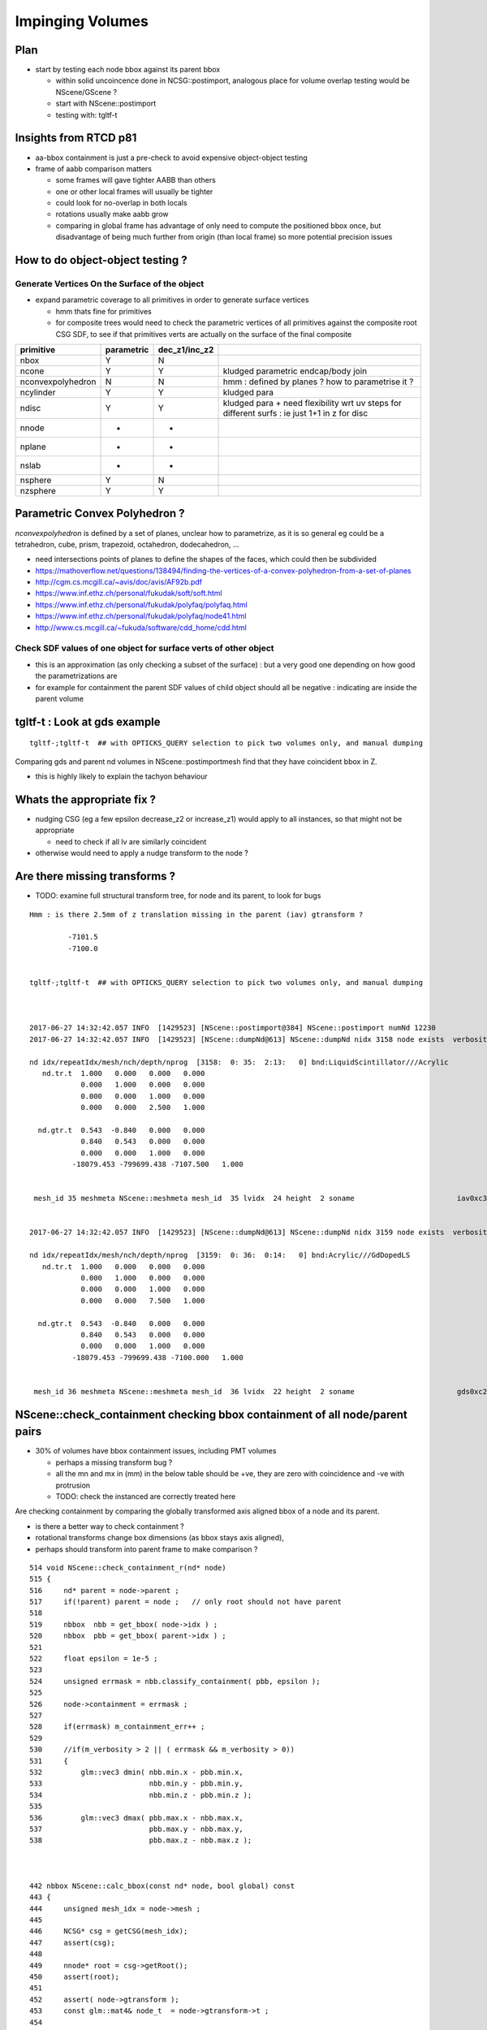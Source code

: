 Impinging Volumes
=====================


Plan
-------


* start by testing each node bbox against its parent bbox 

  * within solid uncoincence done in NCSG::postimport, analogous
    place for volume overlap testing would be NScene/GScene ? 

  * start with NScene::postimport

  * testing with: tgltf-t 
  

Insights from RTCD p81
-------------------------

* aa-bbox containment is just a pre-check to avoid expensive object-object testing 

* frame of aabb comparison matters


  * some frames will gave tighter AABB than others
  * one or other local frames will usually be tighter
  * could look for no-overlap in both locals

  * rotations usually make aabb grow

  * comparing in global frame has advantage of only need to compute the positioned bbox
    once, but disadvantage of being much further from origin (than local frame) so 
    more potential precision issues


How to do object-object testing ?
-------------------------------------

Generate Vertices On the Surface of the object
~~~~~~~~~~~~~~~~~~~~~~~~~~~~~~~~~~~~~~~~~~~~~~~~~~

* expand parametric coverage to all primitives in order to generate surface vertices 

  * hmm thats fine for primitives 

  * for composite trees would need to check the parametric vertices of all primitives 
    against the composite root CSG SDF, to see if that primitives verts are actually
    on the surface of the final composite 


===================   =============  ================  =================
primitive              parametric     dec_z1/inc_z2 
===================   =============  ================  ================= 
nbox                    Y              N
ncone                   Y              Y                 kludged parametric endcap/body join
nconvexpolyhedron       N              N                 hmm : defined by planes ? how to parametrise it ?
ncylinder               Y              Y                 kludged para 
ndisc                   Y              Y                 kludged para + need flexibility wrt uv steps for different surfs : ie just 1+1 in z for disc
nnode                   -              -
nplane                  -              -
nslab                   -              -
nsphere                 Y              N
nzsphere                Y              Y
===================   =============  ================  ================= 



Parametric Convex Polyhedron ?
---------------------------------

*nconvexpolyhedron* is defined by a set of planes, 
unclear how to parametrize, as it is so general 
eg could be a tetrahedron, cube, prism, trapezoid, octahedron, dodecahedron, ...

* need intersections points of planes to define the shapes of the faces, 
  which could then be subdivided


* https://mathoverflow.net/questions/138494/finding-the-vertices-of-a-convex-polyhedron-from-a-set-of-planes
* http://cgm.cs.mcgill.ca/~avis/doc/avis/AF92b.pdf
* https://www.inf.ethz.ch/personal/fukudak/soft/soft.html
* https://www.inf.ethz.ch/personal/fukudak/polyfaq/polyfaq.html

* https://www.inf.ethz.ch/personal/fukudak/polyfaq/node41.html

* http://www.cs.mcgill.ca/~fukuda/software/cdd_home/cdd.html




Check SDF values of one object for surface verts of other object 
~~~~~~~~~~~~~~~~~~~~~~~~~~~~~~~~~~~~~~~~~~~~~~~~~~~~~~~~~~~~~~~~~

* this is an approximation (as only checking a subset of the surface) : 
  but a very good one depending on how good the parametrizations are 

* for example for containment the parent SDF values of child object should
  all be negative : indicating are inside the parent volume 




tgltf-t : Look at gds example
----------------------------------

::

    tgltf-;tgltf-t  ## with OPTICKS_QUERY selection to pick two volumes only, and manual dumping


Comparing gds and parent nd volumes in NScene::postimportmesh find that they have coincident bbox in Z.

* this is highly likely to explain the tachyon behaviour


Whats the appropriate fix ?
----------------------------

* nudging CSG (eg a few epsilon decrease_z2 or increase_z1) 
  would apply to all instances, so that might not be appropriate 

  * need to check if all lv are similarly coincident

* otherwise would need to apply a nudge transform to the node ? 


Are there missing transforms ?
----------------------------------

* TODO: examine full structural transform tree, for node and its parent, to look for bugs

::

    Hmm : is there 2.5mm of z translation missing in the parent (iav) gtransform ?

             -7101.5
             -7100.0


    tgltf-;tgltf-t  ## with OPTICKS_QUERY selection to pick two volumes only, and manual dumping



    2017-06-27 14:32:42.057 INFO  [1429523] [NScene::postimport@384] NScene::postimport numNd 12230
    2017-06-27 14:32:42.057 INFO  [1429523] [NScene::dumpNd@613] NScene::dumpNd nidx 3158 node exists  verbosity 1

    nd idx/repeatIdx/mesh/nch/depth/nprog  [3158:  0: 35:  2:13:   0] bnd:LiquidScintillator///Acrylic   
       nd.tr.t  1.000   0.000   0.000   0.000 
                0.000   1.000   0.000   0.000 
                0.000   0.000   1.000   0.000 
                0.000   0.000   2.500   1.000 

      nd.gtr.t  0.543  -0.840   0.000   0.000 
                0.840   0.543   0.000   0.000 
                0.000   0.000   1.000   0.000 
              -18079.453 -799699.438 -7107.500   1.000 


     mesh_id 35 meshmeta NScene::meshmeta mesh_id  35 lvidx  24 height  2 soname                        iav0xc346f90 lvname      /dd/Geometry/AD/lvIAV0xc404ee8


    2017-06-27 14:32:42.057 INFO  [1429523] [NScene::dumpNd@613] NScene::dumpNd nidx 3159 node exists  verbosity 1

    nd idx/repeatIdx/mesh/nch/depth/nprog  [3159:  0: 36:  0:14:   0] bnd:Acrylic///GdDopedLS   
       nd.tr.t  1.000   0.000   0.000   0.000 
                0.000   1.000   0.000   0.000 
                0.000   0.000   1.000   0.000 
                0.000   0.000   7.500   1.000 

      nd.gtr.t  0.543  -0.840   0.000   0.000 
                0.840   0.543   0.000   0.000 
                0.000   0.000   1.000   0.000 
              -18079.453 -799699.438 -7100.000   1.000 


     mesh_id 36 meshmeta NScene::meshmeta mesh_id  36 lvidx  22 height  2 soname                        gds0xc28d3f0 lvname      /dd/Geometry/AD/lvGDS0xbf6cbb8




NScene::check_containment checking bbox containment of all node/parent pairs
----------------------------------------------------------------------------------

* 30% of volumes have bbox containment issues, including PMT volumes

  * perhaps a missing transform bug ? 
  * all the mn and mx in (mm) in the below table 
    should be +ve, they are zero with coincidence and -ve with protrusion  
  * TODO: check the instanced are correctly treated here


Are checking containment by comparing the globally transformed axis aligned bbox 
of a node and its parent.

* is there a better way to check containment ? 
* rotational transforms change box dimensions (as bbox stays axis aligned), 
* perhaps should transform into parent frame to make comparison ?


::

     514 void NScene::check_containment_r(nd* node)
     515 {
     516     nd* parent = node->parent ;
     517     if(!parent) parent = node ;   // only root should not have parent
     518 
     519     nbbox  nbb = get_bbox( node->idx ) ;
     520     nbbox  pbb = get_bbox( parent->idx ) ;
     521 
     522     float epsilon = 1e-5 ;
     523 
     524     unsigned errmask = nbb.classify_containment( pbb, epsilon );
     525 
     526     node->containment = errmask ;
     527 
     528     if(errmask) m_containment_err++ ;
     529 
     530     //if(m_verbosity > 2 || ( errmask && m_verbosity > 0))
     531     {
     532         glm::vec3 dmin( nbb.min.x - pbb.min.x,
     533                         nbb.min.y - pbb.min.y,
     534                         nbb.min.z - pbb.min.z );
     535 
     536         glm::vec3 dmax( pbb.max.x - nbb.max.x,
     537                         pbb.max.y - nbb.max.y,
     538                         pbb.max.z - nbb.max.z );



     442 nbbox NScene::calc_bbox(const nd* node, bool global) const
     443 {
     444     unsigned mesh_idx = node->mesh ;
     445 
     446     NCSG* csg = getCSG(mesh_idx);
     447     assert(csg);
     448 
     449     nnode* root = csg->getRoot();
     450     assert(root);
     451 
     452     assert( node->gtransform );
     453     const glm::mat4& node_t  = node->gtransform->t ;
     454 
     455     nbbox bb  = root->bbox();
     456 
     457     nbbox gbb = bb.transform(node_t) ;
     458 
     459     if(m_verbosity > 2)
     460     std::cout
     461         << " get_bbox "
     462         << " verbosity " << m_verbosity
     463         << " mesh_idx "  << mesh_idx
     464         << " root "  << root->tag()
     465         << std::endl
     466         << gpresent("node_t", node_t)
     467         << std::endl
     468         << " bb  " <<  bb.desc() << std::endl
     469         << " gbb " <<  gbb.desc() << std::endl
     470         ;
     471 
     472     return global ? gbb : bb ;
     473 }



::

    2017-06-27 20:45:11.089 INFO  [1538289] [NScene::postimportmesh@420] NScene::postimportmesh numNd 12230 dbgnode 3159 verbosity 1
    2017-06-27 20:45:11.116 INFO  [1538289] [NScene::check_containment@498] NScene::check_containment verbosity 1
    NSc::ccr n      0 p      0 mn(n-p) (      0.000     0.000     0.000) mx(p-n) (      0.000     0.000     0.000) pv                            top err XMIN_CO YMIN_CO ZMIN_CO XMAX_CO YMAX_CO ZMAX_CO 
    NSc::ccr n      1 p      0 mn(n-p) ( 2348910.2501563320.1252372890.000) mx(p-n) ( 2381950.2503167540.0002377110.000) pv               db-rock0xc15d358 err 
    NSc::ccr n      2 p      1 mn(n-p) (  20001.729  7258.312 25000.000) mx(p-n) (  12644.018 16790.562 10000.000) pv lvNearSiteRock#pvNearHallTop0x err 
    NSc::ccr n      3 p      2 mn(n-p) (   6024.635 17878.750     0.000) mx(p-n) (  13382.347  8346.500 14956.000) pv lvNearHallTop#pvNearTopCover0x err ZMIN_CO 
    NSc::ccr n      4 p      2 mn(n-p) (  17966.039 28909.250  2754.903) mx(p-n) (  15508.528 13171.500 12167.097) pv lvNearHallTop#pvNearTeleRpc#pv err 
    NSc::ccr n      5 p      4 mn(n-p) (     55.189    38.312     1.500) mx(p-n) (     52.945    60.562     1.500) pv    lvRPCMod#pvRPCFoam0xbf1a820 err 
    NSc::ccr n      6 p      5 mn(n-p) (      6.899     6.875    20.500) mx(p-n) (      6.899     6.875    48.500) pv lvRPCFoam#pvBarCham14Array#pvB err 
    NSc::ccr n      7 p      6 mn(n-p) (     13.797    13.812     2.000) mx(p-n) (     13.797    13.812     2.000) pv lvRPCBarCham14#pvRPCGasgap140x err 
    NSc::ccr n      8 p      7 mn(n-p) (    973.189     0.000     0.000) mx(p-n) (      0.000  1538.000     0.000) pv lvRPCGasgap14#pvStrip14Array#p err YMIN_CO ZMIN_CO XMAX_CO ZMAX_CO 
    NSc::ccr n      9 p      7 mn(n-p) (    834.162   219.750     0.000) mx(p-n) (    139.027  1318.250     0.000) pv lvRPCGasgap14#pvStrip14Array#p err ZMIN_CO ZMAX_CO 
    NSc::ccr n     10 p      7 mn(n-p) (    695.136   439.438     0.000) mx(p-n) (    278.054  1098.562     0.000) pv lvRPCGasgap14#pvStrip14Array#p err ZMIN_CO ZMAX_CO 
    NSc::ccr n     11 p      7 mn(n-p) (    556.108   659.125     0.000) mx(p-n) (    417.081   878.875     0.000) pv lvRPCGasgap14#pvStrip14Array#p err ZMIN_CO ZMAX_CO 
    NSc::ccr n     12 p      7 mn(n-p) (    417.081   878.875     0.000) mx(p-n) (    556.108   659.125     0.000) pv lvRPCGasgap14#pvStrip14Array#p err ZMIN_CO ZMAX_CO 
    NSc::ccr n     13 p      7 mn(n-p) (    278.054  1098.562     0.000) mx(p-n) (    695.136   439.438     0.000) pv lvRPCGasgap14#pvStrip14Array#p err ZMIN_CO ZMAX_CO 
    NSc::ccr n     14 p      7 mn(n-p) (    139.027  1318.250     0.000) mx(p-n) (    834.162   219.750     0.000) pv lvRPCGasgap14#pvStrip14Array#p err ZMIN_CO ZMAX_CO 
    NSc::ccr n     15 p      7 mn(n-p) (      0.000  1538.000     0.000) mx(p-n) (    973.189     0.000     0.000) pv lvRPCGasgap14#pvStrip14Array#p err XMIN_CO ZMIN_CO YMAX_CO ZMAX_CO 
    NSc::ccr n     16 p      5 mn(n-p) (      6.899     6.875    58.500) mx(p-n) (      6.899     6.875    10.500) pv lvRPCFoam#pvBarCham14Array#pvB err 
    NSc::ccr n     17 p     16 mn(n-p) (     13.797    13.812     2.000) mx(p-n) (     13.797    13.812     2.000) pv lvRPCBarCham14#pvRPCGasgap140x err 
    NSc::ccr n     18 p     17 mn(n-p) (    973.189     0.000     0.000) mx(p-n) (      0.000  1538.000     0.000) pv lvRPCGasgap14#pvStrip14Array#p err YMIN_CO ZMIN_CO XMAX_CO ZMAX_CO 
    ...
    NSc::ccr n   3142 p   2968 mn(n-p) (   6025.996  5863.750    42.000) mx(p-n) (   6148.171  3832.000    42.000) pv lvNearHbeamBigUnit#pvNearRight err 
    NSc::ccr n   3143 p   2968 mn(n-p) (   5132.042  5358.812    42.000) mx(p-n) (   6968.165  4428.938    42.000) pv lvNearHbeamBigUnit#pvNearRight err 
    NSc::ccr n   3144 p   2968 mn(n-p) (   4675.837  5417.750    42.000) mx(p-n) (   7424.370  4370.000    42.000) pv lvNearHbeamBigUnit#pvNearRight err 
    NSc::ccr n   3145 p   2968 mn(n-p) (   1851.244  3537.688    42.000) mx(p-n) (  10322.922  6158.062    42.000) pv lvNearHbeamBigUnit#pvNearRight err 
    NSc::ccr n   3146 p   2968 mn(n-p) (   1710.129  3099.875    42.000) mx(p-n) (  10464.037  6595.875    42.000) pv lvNearHbeamBigUnit#pvNearRight err 
    NSc::ccr n   3147 p      1 mn(n-p) (  25611.527 24722.188 14700.000) mx(p-n) (  25611.527 24722.188 25000.000) pv lvNearSiteRock#pvNearHallBot0x err 
    NSc::ccr n   3148 p   3147 mn(n-p) (    414.836   414.875   300.000) mx(p-n) (    414.838   414.875     0.000) pv lvNearHallBot#pvNearPoolDead0x err ZMAX_CO 
    NSc::ccr n   3149 p   3148 mn(n-p) (    116.156   116.125    84.000) mx(p-n) (    116.155   116.125     0.000) pv lvNearPoolDead#pvNearPoolLiner err ZMAX_CO 
    NSc::ccr n   3150 p   3149 mn(n-p) (      0.000     0.000     4.000) mx(p-n) (      0.000     0.000     0.000) pv lvNearPoolLiner#pvNearPoolOWS0 err XMIN_CO YMIN_CO XMAX_CO YMAX_CO ZMAX_CO 
    NSc::ccr n   3151 p   3150 mn(n-p) (   1388.324  1388.312  1000.000) mx(p-n) (   1388.325  1388.312     0.000) pv lvNearPoolOWS#pvNearPoolCurtai err ZMAX_CO 
    NSc::ccr n   3152 p   3151 mn(n-p) (      0.000     0.000     4.000) mx(p-n) (      0.000     0.000     0.000) pv lvNearPoolCurtain#pvNearPoolIW err XMIN_CO YMIN_CO XMAX_CO YMAX_CO ZMAX_CO 
    NSc::ccr n   3153 p   3152 mn(n-p) (   1676.879  6536.250  1408.000) mx(p-n) (   4795.783  1715.125  1490.000) pv lvNearPoolIWS#pvNearADE10xc2cf err 
    NSc::ccr n   3154 p   3153 mn(n-p) (    345.697   345.688    10.000) mx(p-n) (    345.698   345.688  1000.000) pv           lvADE#pvSST0xc128d90 err 
    NSc::ccr n   3155 p   3154 mn(n-p) (     16.594    16.625    30.000) mx(p-n) (     16.594    16.625    15.000) pv           lvSST#pvOIL0xc241510 err 
    NSc::ccr n   3156 p   3155 mn(n-p) (    619.492   619.500   460.000) mx(p-n) (    619.492   619.500   400.379) pv           lvOIL#pvOAV0xbf8f638 err 
    NSc::ccr n   3157 p   3156 mn(n-p) (     80.201    80.188    18.000) mx(p-n) (     80.202    80.188     0.000) pv           lvOAV#pvLSO0xbf8e120 err ZMAX_CO 
    NSc::ccr n   3158 p   3157 mn(n-p) (    576.625   576.625   442.000) mx(p-n) (    576.625   576.625   460.182) pv           lvLSO#pvIAV0xc2d0348 err 
    NSc::ccr n   3159 p   3158 mn(n-p) (     20.742    20.750    15.000) mx(p-n) (     20.742    20.750     0.000) pv           lvIAV#pvGDS0xbf6ab00 err ZMAX_CO 
    NSc::ccr n   3160 p   3158 mn(n-p) (   1353.928  1009.250  3129.720) mx(p-n) (   2887.104  3231.750   -44.720) pv   lvIAV#pvOcrGdsInIAV0xbf6b0e0 err ZMAX_OUT 
    NSc::ccr n   3161 p   3157 mn(n-p) (   2533.279  2533.250  3616.439) mx(p-n) (   2533.278  2533.250   349.621) pv     lvLSO#pvIavTopHub0xc34e6e8 err 
    NSc::ccr n   3162 p   3157 mn(n-p) (   2533.279  2533.250  3727.000) mx(p-n) (   2533.278  2533.250   319.621) pv lvLSO#pvCtrGdsOflBotClp0xc2ce2 err 
    NSc::ccr n   3163 p   3157 mn(n-p) (   2695.758  2695.750  3757.000) mx(p-n) (   2695.757  2695.750     0.000) pv lvLSO#pvCtrGdsOflTfbInLso0xc2c err ZMAX_CO 
    NSc::ccr n   3164 p   3157 mn(n-p) (   2697.141  2697.125  3616.440) mx(p-n) (   2697.140  2697.125     0.000) pv lvLSO#pvCtrGdsOflInLso0xbf7425 err 
    NSc::ccr n   3165 p   3157 mn(n-p) (   1766.689  1422.000  3542.000) mx(p-n) (   3299.868  3644.500   349.621) pv     lvLSO#pvOcrGdsPrt0xbf6d0d0 err 
    NSc::ccr n   3166 p   3157 mn(n-p) (   1766.689  1422.000  3727.000) mx(p-n) (   3299.868  3644.500   319.621) pv  lvLSO#pvOcrGdsBotClp0xbfa1610 err 
    NSc::ccr n   3167 p   3157 mn(n-p) (   1666.207  1584.500  3907.798) mx(p-n) (   2442.429  2740.688    18.025) pv lvLSO#pvOcrGdsTfbInLso0xbfa181 err 
    NSc::ccr n   3168 p   3157 mn(n-p) (   1930.553  1585.875  3800.298) mx(p-n) (   3463.729  3808.375    18.025) pv   lvLSO#pvOcrGdsInLso0xbf6d280 err 
    NSc::ccr n   3169 p   3157 mn(n-p) (   2774.027  1062.938     0.000) mx(p-n) (   1643.136  2811.062  3879.621) pv lvLSO#pvOavBotRibs#OavBotRibs# err ZMIN_CO 
    NSc::ccr n   3170 p   3157 mn(n-p) (   2833.238  2300.812     0.000) mx(p-n) (    797.491  2737.188  3879.621) pv lvLSO#pvOavBotRibs#OavBotRibs: err ZMIN_CO 
    NSc::ccr n   3171 p   3157 mn(n-p) (   2811.082  2774.000     0.000) mx(p-n) (   1062.991  1643.125  3879.621) pv lvLSO#pvOavBotRibs#OavBotRibs: err ZMIN_CO 
    NSc::ccr n   3172 p   3157 mn(n-p) (   2737.217  2833.250     0.000) mx(p-n) (   2300.790   797.500  3879.621) pv lvLSO#pvOavBotRibs#OavBotRibs: err ZMIN_CO 
    NSc::ccr n   3173 p   3157 mn(n-p) (   1643.137  2811.062     0.000) mx(p-n) (   2774.026  1062.938  3879.621) pv lvLSO#pvOavBotRibs#OavBotRibs: err ZMIN_CO 
    NSc::ccr n   3174 p   3157 mn(n-p) (    797.492  2737.188     0.000) mx(p-n) (   2833.237  2300.812  3879.621) pv lvLSO#pvOavBotRibs#OavBotRibs: err ZMIN_CO 
    NSc::ccr n   3175 p   3157 mn(n-p) (   1062.992  1643.125     0.000) mx(p-n) (   2811.081  2774.000  3879.621) pv lvLSO#pvOavBotRibs#OavBotRibs: err ZMIN_CO 
    NSc::ccr n   3176 p   3157 mn(n-p) (   2300.791   797.500     0.000) mx(p-n) (   2737.216  2833.250  3879.621) pv lvLSO#pvOavBotRibs#OavBotRibs: err ZMIN_CO 
    NSc::ccr n   3177 p   3157 mn(n-p) (   2602.420  2602.438     0.000) mx(p-n) (   2602.419  2602.438  3879.621) pv     lvLSO#pvOavBotHub0xbf21f78 err ZMIN_CO 
    NSc::ccr n   3178 p   3157 mn(n-p) (   2774.025  1322.438   242.000) mx(p-n) (   1810.978  2811.062  3634.621) pv lvLSO#pvIavBotRibs#IavBotRibs# err 
    NSc::ccr n   3179 p   3157 mn(n-p) (   2833.236  2365.562   242.000) mx(p-n) (   1099.626  2737.188  3634.621) pv lvLSO#pvIavBotRibs#IavBotRibs: err 
    NSc::ccr n   3180 p   3157 mn(n-p) (   2811.082  2774.000   242.000) mx(p-n) (   1322.437  1811.000  3634.621) pv lvLSO#pvIavBotRibs#IavBotRibs: err 
    ...
    NSc::ccr n   3192 p   3157 mn(n-p) (   1248.844  2737.188  3542.000) mx(p-n) (   2833.237  2397.562   425.621) pv lvLSO#pvIavTopRibs#IavRibs:5#I err 
    NSc::ccr n   3193 p   3157 mn(n-p) (   1450.566  1893.875  3542.000) mx(p-n) (   2811.081  2774.000   425.621) pv lvLSO#pvIavTopRibs#IavRibs:6#I err 
    NSc::ccr n   3194 p   3157 mn(n-p) (   2397.553  1248.812  3542.000) mx(p-n) (   2737.216  2833.188   425.621) pv lvLSO#pvIavTopRibs#IavRibs:7#I err 
    NSc::ccr n   3195 p   3156 mn(n-p) (   1985.172  1640.500  3993.311) mx(p-n) (   3518.350  3863.000    -5.000) pv lvOAV#pvOcrGdsLsoInOav0xbfa3df err ZMAX_OUT 
    NSc::ccr n   3196 p   3195 mn(n-p) (     24.199    24.188     0.000) mx(p-n) (     24.199    24.188     0.000) pv lvOcrGdsLsoInOav#pvOcrGdsTfbIn err ZMIN_CO ZMAX_CO 
    NSc::ccr n   3197 p   3196 mn(n-p) (      1.383     1.375     0.000) mx(p-n) (      1.383     1.375     0.000) pv lvOcrGdsTfbInOav#pvOcrGdsInOav err ZMIN_CO ZMAX_CO 
    NSc::ccr n   3198 p   3156 mn(n-p) (   3758.264  4210.750  3993.311) mx(p-n) (   1745.258  1292.750    -5.000) pv lvOAV#pvOcrCalLsoInOav0xbfa3eb err ZMAX_OUT 
    NSc::ccr n   3199 p   3155 mn(n-p) (   4784.367  1475.375   625.500) mx(p-n) (   1746.629  5044.688  4125.500) pv lvOIL#pvAdPmtArray#pvAdPmtArra err 
    NSc::ccr n   3200 p   3199 mn(n-p) (      4.229     5.375     3.000) mx(p-n) (      5.201     4.250     3.000) pv lvPmtHemi#pvPmtHemiVacuum0xc13 err 
    NSc::ccr n   3201 p   3200 mn(n-p) (    -22.084   106.500   -29.000) mx(p-n) (     84.531   -18.812   -29.000) pv lvPmtHemiVacuum#pvPmtHemiCatho err XMIN_OUT ZMIN_OUT YMAX_OUT ZMAX_OUT 
    NSc::ccr n   3202 p   3200 mn(n-p) (     38.238   102.438     0.000) mx(p-n) (     87.172    44.875     0.000) pv lvPmtHemiVacuum#pvPmtHemiBotto err ZMIN_CO ZMAX_CO 
    NSc::ccr n   3203 p   3200 mn(n-p) (    136.438    46.375    71.500) mx(p-n) (     54.449   142.688    71.500) pv lvPmtHemiVacuum#pvPmtHemiDynod err 
    NSc::ccr n   3204 p   3155 mn(n-p) (   4825.814  1639.250   621.500) mx(p-n) (   1885.295  5094.375  4121.500) pv lvOIL#pvAdPmtArray#pvAdPmtArra err 
    NSc::ccr n   3205 p   3155 mn(n-p) (   5188.022  1940.500   625.500) mx(p-n) (   1329.981  4601.938  4125.500) pv lvOIL#pvAdPmtArray#pvAdPmtArra err 
    NSc::ccr n   3206 p   3205 mn(n-p) (      4.173     5.062     3.000) mx(p-n) (      5.408     4.188     3.000) pv lvPmtHemi#pvPmtHemiVacuum0xc13 err 
    NSc::ccr n   3207 p   3206 mn(n-p) (    -16.468    69.500   -29.000) mx(p-n) (    118.938   -23.875   -29.000) pv lvPmtHemiVacuum#pvPmtHemiCatho err XMIN_OUT ZMIN_OUT YMAX_OUT ZMAX_OUT 
    NSc::ccr n   3208 p   3206 mn(n-p) (     48.564    76.375     0.000) mx(p-n) (    110.712    33.500     0.000) pv lvPmtHemiVacuum#pvPmtHemiBotto err ZMIN_CO ZMAX_CO 
    NSc::ccr n   3209 p   3206 mn(n-p) (    144.729    58.875    71.500) mx(p-n) (     40.601   130.688    71.500) pv lvPmtHemiVacuum#pvPmtHemiDynod err 
    NSc::ccr n   3210 p   3155 mn(n-p) (   5242.260  2061.375   621.500) mx(p-n) (   1507.689  4637.625  4121.500) pv lvOIL#pvAdPmtArray#pvAdPmtArra err 
    ...
    NSc::ccr n  12225 p   3147 mn(n-p) (  11628.265  1794.938   150.000) mx(p-n) (   2774.523 15480.688   150.000) pv lvNearHallBot#pvNearHallRadSla err 
    NSc::ccr n  12226 p   3147 mn(n-p) (  14979.191  4151.750   150.000) mx(p-n) (   1753.470 11326.125   150.000) pv lvNearHallBot#pvNearHallRadSla err 
    NSc::ccr n  12227 p   3147 mn(n-p) (  10443.004  8369.250   150.000) mx(p-n) (   1794.919  2774.500   150.000) pv lvNearHallBot#pvNearHallRadSla err 
    NSc::ccr n  12228 p   3147 mn(n-p) (   6288.400 16757.875   150.000) mx(p-n) (   7410.776  1753.500   150.000) pv lvNearHallBot#pvNearHallRadSla err 
    NSc::ccr n  12229 p   3147 mn(n-p) (    414.836   414.875  -150.000) mx(p-n) (    414.838   414.875 10150.000) pv lvNearHallBot#pvNearHallRadSla err ZMIN_OUT 
    2017-06-27 20:45:11.361 INFO  [1538289] [NScene::check_containment@506] NScene::check_containment verbosity 1 tot 12230 err 3491 err/tot       0.29



NScene::postimportmesh
-------------------------

Top of the z-bbox is coincident at -5475.5::

    2017-06-27 15:51:06.834 INFO  [1455881] [NScene::postimportmesh@415] NScene::postimportmesh numNd 12230 dbgnode 3159
    2017-06-27 15:51:06.834 INFO  [1455881] [NScene::dumpNd@702] NScene::dumpNd nidx 3159 node exists  verbosity 1

    nd idx/repeatIdx/mesh/nch/depth/nprog  [3159:  0: 36:  0:14:   0] bnd:Acrylic///GdDopedLS
       nd.tr.t  1.000   0.000   0.000   0.000 
                0.000   1.000   0.000   0.000 
                0.000   0.000   1.000   0.000 
                0.000   0.000   7.500   1.000 

      nd.gtr.t  0.543  -0.840   0.000   0.000 
                0.840   0.543   0.000   0.000 
                0.000   0.000   1.000   0.000 
              -18079.453 -799699.438 -7100.000   1.000 


     mesh_id 36 meshmeta NScene::meshmeta mesh_id  36 lvidx  22 height  2 soname                        gds0xc28d3f0 lvname      /dd/Geometry/AD/lvGDS0xbf6cbb8
     mesh_idx 36 pmesh_idx 35 root [ 0:un] proot [ 0:un]
        node_t  0.543  -0.840   0.000   0.000 
                0.840   0.543   0.000   0.000 
                0.000   0.000   1.000   0.000 
              -18079.453 -799699.438 -7100.000   1.000 

       pnode_t  0.543  -0.840   0.000   0.000 
                0.840   0.543   0.000   0.000 
                0.000   0.000   1.000   0.000 
              -18079.453 -799699.438 -7107.500   1.000 

     csg_bb   mi  (-1550.00 -1550.00 -1535.00)  mx  (1550.00 1550.00 1624.44) 
     pcsg_bb  mi  (-1565.00 -1565.00 -1542.50)  mx  (1565.00 1565.00 1631.94) 
     csg_tbb   mi  (-20222.79 -801842.75 -8635.00)  mx  (-15936.12 -797556.12 -5475.56) 
     pcsg_tbb  mi  (-20243.53 -801863.50 -8650.00)  mx  (-15915.38 -797535.38 -5475.56) 
    Assertion failed: (0 && "NScene::postimportmesh HARIKARI"), function postimportmesh, file /Users/blyth/opticks/opticksnpy/NScene.cpp, line 478.
    Process 89361 stopped





Checking the solids individually
-----------------------------------


::

   opticks-tbool 24    # cylinder with conical top hat, with a bit of lip
   opticks-tbool 22    # similar but with hub cap at middle

   opticks-tbool-vi 24
   opticks-tbool-vi 22



        3158 (24)
          |
        3159 (22)  

::

     62 tbool24--(){ cat << EOP
     63 
     64 import logging
     65 log = logging.getLogger(__name__)
     66 from opticks.ana.base import opticks_main
     67 from opticks.analytic.csg import CSG  
     68 args = opticks_main(csgpath="$TMP/tbool/24")
     69 
     70 CSG.boundary = args.testobject
     71 CSG.kwa = dict(verbosity="0", poly="IM", resolution="20")
     72 
     76 a = CSG("cylinder", param = [0.000,0.000,0.000,1560.000],param1 = [-1542.500,1542.500,0.000,0.000])
                                                         r                   z1       z2


     77 b = CSG("cylinder", param = [0.000,0.000,0.000,1565.000],param1 = [3085.000,3100.000,0.000,0.000])   # (5 mm lip in radius, of 15mm height)
                                                         r                   z1      z2
     In [1]: 1542.5*2                                                     1542.500  1557.5   
     Out[1]: 3085.0
           
     78 c = CSG("cone", param = [1520.393,3100.000,100.000,3174.440],param1 = [0.000,0.000,0.000,0.000])
                                     r1    z1       r2      z2        cone starts from 43 mm smaller radius                                 

     79 bc = CSG("union", left=b, right=c)
     80 bc.transform = [[1.000,0.000,0.000,0.000],[0.000,1.000,0.000,0.000],[0.000,0.000,1.000,0.000],[0.000,0.000,-1542.500,1.000]]
     81 
     82 abc = CSG("union", left=a, right=bc)
     86 
     87 
     88 obj = abc

::

     62 tbool22--(){ cat << EOP
     63 
     64 import logging
     65 log = logging.getLogger(__name__)
     66 from opticks.ana.base import opticks_main
     67 from opticks.analytic.csg import CSG  
     68 args = opticks_main(csgpath="$TMP/tbool/22")
     69 
     70 CSG.boundary = args.testobject
     71 CSG.kwa = dict(verbosity="0", poly="IM", resolution="20")
     72 
     75 
     76 a = CSG("cylinder", param = [0.000,0.000,0.000,1550.000],param1 = [-1535.000,1535.000,0.000,0.000])
                                                         r                   z1       z2            
                                             # 10 mm smaller radius       smaller             


     77 b = CSG("cone", param = [1520.000,3070.000,75.000,3145.729],param1 = [0.000,0.000,0.000,0.000])
                                   r1 z1           r2      z2
     78 c = CSG("cylinder", param = [0.000,0.000,0.000,75.000],param1 = [3145.729,3159.440,0.000,0.000])   # hub cap, 
                                                        r                z1       z2
     79 bc = CSG("union", left=b, right=c)
     80 bc.transform = [[1.000,0.000,0.000,0.000],[0.000,1.000,0.000,0.000],[0.000,0.000,1.000,0.000],[0.000,0.000,-1535.000,1.000]]
     81 
     82 abc = CSG("union", left=a, right=bc)
     83 
     87 
     88 obj = abc






